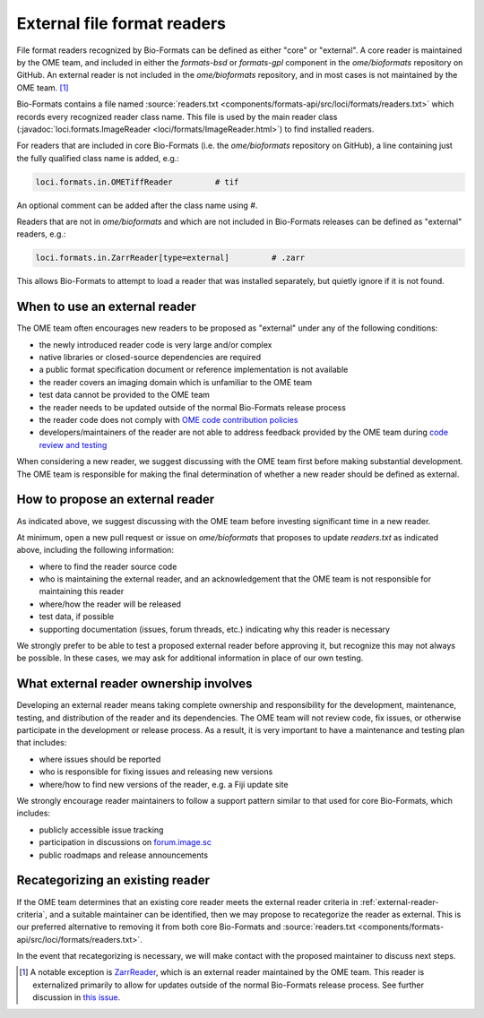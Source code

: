 External file format readers
============================

File format readers recognized by Bio-Formats can be defined as either "core" or "external".
A core reader is maintained by the OME team, and included in either the `formats-bsd` or `formats-gpl`
component in the `ome/bioformats` repository on GitHub. An external reader is not included in the
`ome/bioformats` repository, and in most cases is not maintained by the OME team. [1]_

Bio-Formats contains a file named :source:`readers.txt <components/formats-api/src/loci/formats/readers.txt>`
which records every recognized reader class name. This file is used by the main reader class
(:javadoc:`loci.formats.ImageReader <loci/formats/ImageReader.html>`) to find installed readers.

For readers that are included in core Bio-Formats (i.e. the `ome/bioformats` repository on GitHub),
a line containing just the fully qualified class name is added, e.g.:

.. code-block::

  loci.formats.in.OMETiffReader         # tif

An optional comment can be added after the class name using `#`.

Readers that are not in `ome/bioformats` and which are not included in Bio-Formats releases can be
defined as "external" readers, e.g.:

.. code-block::

  loci.formats.in.ZarrReader[type=external]         # .zarr

This allows Bio-Formats to attempt to load a reader that was installed separately,
but quietly ignore if it is not found.

.. _external-reader-criteria:

When to use an external reader
------------------------------

The OME team often encourages new readers to be proposed as "external" under any of the following conditions:

- the newly introduced reader code is very large and/or complex
- native libraries or closed-source dependencies are required
- a public format specification document or reference implementation is not available
- the reader covers an imaging domain which is unfamiliar to the OME team
- test data cannot be provided to the OME team
- the reader needs to be updated outside of the normal Bio-Formats release process
- the reader code does not comply with `OME code contribution policies <https://ome-contributing.readthedocs.io/en/latest/code-contributions.html>`_
- developers/maintainers of the reader are not able to address feedback provided by the OME team during `code review and testing <https://ome-contributing.readthedocs.io/en/latest/code-contributions.html#procedure-for-accepting-code-contributions>`_

When considering a new reader, we suggest discussing with the OME team first before making substantial development.
The OME team is responsible for making the final determination of whether a new reader should be defined as external.

How to propose an external reader
---------------------------------

As indicated above, we suggest discussing with the OME team before investing significant time in a new reader.

At minimum, open a new pull request or issue on `ome/bioformats` that proposes to update `readers.txt` as indicated above,
including the following information:

- where to find the reader source code
- who is maintaining the external reader, and an acknowledgement that the OME team is not responsible for maintaining this reader
- where/how the reader will be released
- test data, if possible
- supporting documentation (issues, forum threads, etc.) indicating why this reader is necessary

We strongly prefer to be able to test a proposed external reader before approving it, but recognize this may
not always be possible. In these cases, we may ask for additional information in place of our own testing.

.. seealso::

  `OME's Third Party Contribution and Interaction Policy <https://ome-contributing.readthedocs.io/en/latest/third-party-policy.html>`_

What external reader ownership involves
---------------------------------------

Developing an external reader means taking complete ownership and responsibility for
the development, maintenance, testing, and distribution of the reader and its dependencies.
The OME team will not review code, fix issues, or otherwise participate in the development or
release process. As a result, it is very important to have a maintenance and testing
plan that includes:

- where issues should be reported
- who is responsible for fixing issues and releasing new versions
- where/how to find new versions of the reader, e.g. a Fiji update site

We strongly encourage reader maintainers to follow a support pattern similar to that used for
core Bio-Formats, which includes:

- publicly accessible issue tracking
- participation in discussions on `forum.image.sc <https://forum.image.sc/>`_
- public roadmaps and release announcements

Recategorizing an existing reader
---------------------------------

If the OME team determines that an existing core reader meets the external reader
criteria in :ref:`external-reader-criteria`, and a suitable maintainer can be identified,
then we may propose to recategorize the reader as external. This is our preferred alternative
to removing it from both core Bio-Formats and :source:`readers.txt <components/formats-api/src/loci/formats/readers.txt>`.

In the event that recategorizing is necessary, we will make contact with the proposed
maintainer to discuss next steps.

.. [1] A notable exception is `ZarrReader <https://github.com/ome/ZarrReader>`_, which is an external
       reader maintained by the OME team. This reader is externalized primarily to allow for updates
       outside of the normal Bio-Formats release process. See further discussion in
       `this issue <https://github.com/ome/ZarrReader/issues/32>`_.
